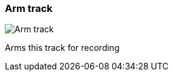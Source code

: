 [#track-panel-arm]
=== Arm track

image:generated/screenshots/elements/track-panel/arm.png[Arm track, role="related thumb right"]

Arms this track for recording
